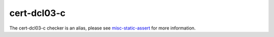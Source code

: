 .. title:: clang-tidy - cert-dcl03-c
.. meta::
   :http-equiv=refresh: 5;URL=misc-static-assert.html

cert-dcl03-c
============

The cert-dcl03-c checker is an alias, please see
`misc-static-assert <misc-static-assert.html>`_ for more information.

